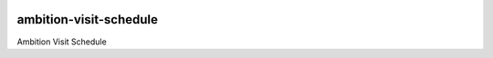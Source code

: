 |pypi| |travis| |coverage|


ambition-visit-schedule
-----------------------

Ambition Visit Schedule



.. |pypi| image:: https://img.shields.io/pypi/v/ambition-visit-schedule.svg
    :target: https://pypi.python.org/pypi/ambition-visit-schedule
    
.. |travis| image:: https://travis-ci.com/ambition-trial/ambition-visit-schedule.svg?branch=develop
    :target: https://travis-ci.com/ambition-trial/ambition-visit-schedule
    
.. |coverage| image:: https://coveralls.io/repos/github/ambition-trial/ambition-visit-schedule/badge.svg?branch=develop
    :target: https://coveralls.io/github/ambition-trial/ambition-visit-schedule?branch=develop


